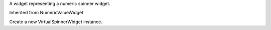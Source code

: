 .. This file is auto-generated by //tools:generate_doc. Please do not edit directly

.. class:: VirtualSpinnerWidget

   A widget representing a numeric spinner widget.

   Inherited from NumericValueWidget

   .. method:: __init__() -> None

   Create a new VirtualSpinnerWidget instance.
